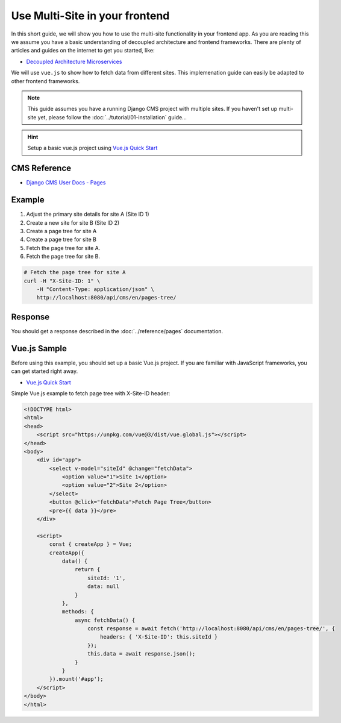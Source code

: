 Use Multi-Site in your frontend
===============================

In this short guide, we will show you how to use the multi-site functionality in your frontend app.
As you are reading this we assume you have a basic understanding of decoupled architecture and frontend frameworks. There are plenty of articles and guides on the internet to get you started, like:

- `Decoupled Architecture Microservices <https://medium.com/@saurabh.engg.it/decoupled-architecture-microservices-29f7b201bd87>`_

We will use ``vue.js`` to show how to fetch data from different sites. This implemenation
guide can easily be adapted to other frontend frameworks.

.. note::
    This guide assumes you have a running Django CMS project with multiple sites.
    If you haven't set up multi-site yet, please follow the :doc:`../tutorial/01-installation` guide...

.. hint::
    Setup a basic vue.js project using `Vue.js Quick Start <https://vuejs.org/guide/quick-start>`_

CMS Reference
-------------
- `Django CMS User Docs - Pages <https://user-guide.django-cms.org/en/latest/tutorial/05-pagetree.html>`_

Example
-------

1. Adjust the primary site details for site A (Site ID 1)
2. Create a new site for site B (Site ID 2)
3. Create a page tree for site A
4. Create a page tree for site B
5. Fetch the page tree for site A.
6. Fetch the page tree for site B.


.. code-block:: bash

    # Fetch the page tree for site A
    curl -H "X-Site-ID: 1" \
        -H "Content-Type: application/json" \
        http://localhost:8080/api/cms/en/pages-tree/


Response
--------

You should get a response described in the :doc:`../reference/pages` documentation.


Vue.js Sample
-------------

Before using this example, you should set up a basic Vue.js project.
If you are familiar with JavaScript frameworks, you can get started right away.

- `Vue.js Quick Start <https://vuejs.org/guide/quick-start>`_


Simple Vue.js example to fetch page tree with X-Site-ID header:

.. code-block:: vue

    <!DOCTYPE html>
    <html>
    <head>
        <script src="https://unpkg.com/vue@3/dist/vue.global.js"></script>
    </head>
    <body>
        <div id="app">
            <select v-model="siteId" @change="fetchData">
                <option value="1">Site 1</option>
                <option value="2">Site 2</option>
            </select>
            <button @click="fetchData">Fetch Page Tree</button>
            <pre>{{ data }}</pre>
        </div>

        <script>
            const { createApp } = Vue;
            createApp({
                data() {
                    return {
                        siteId: '1',
                        data: null
                    }
                },
                methods: {
                    async fetchData() {
                        const response = await fetch('http://localhost:8080/api/cms/en/pages-tree/', {
                            headers: { 'X-Site-ID': this.siteId }
                        });
                        this.data = await response.json();
                    }
                }
            }).mount('#app');
        </script>
    </body>
    </html>